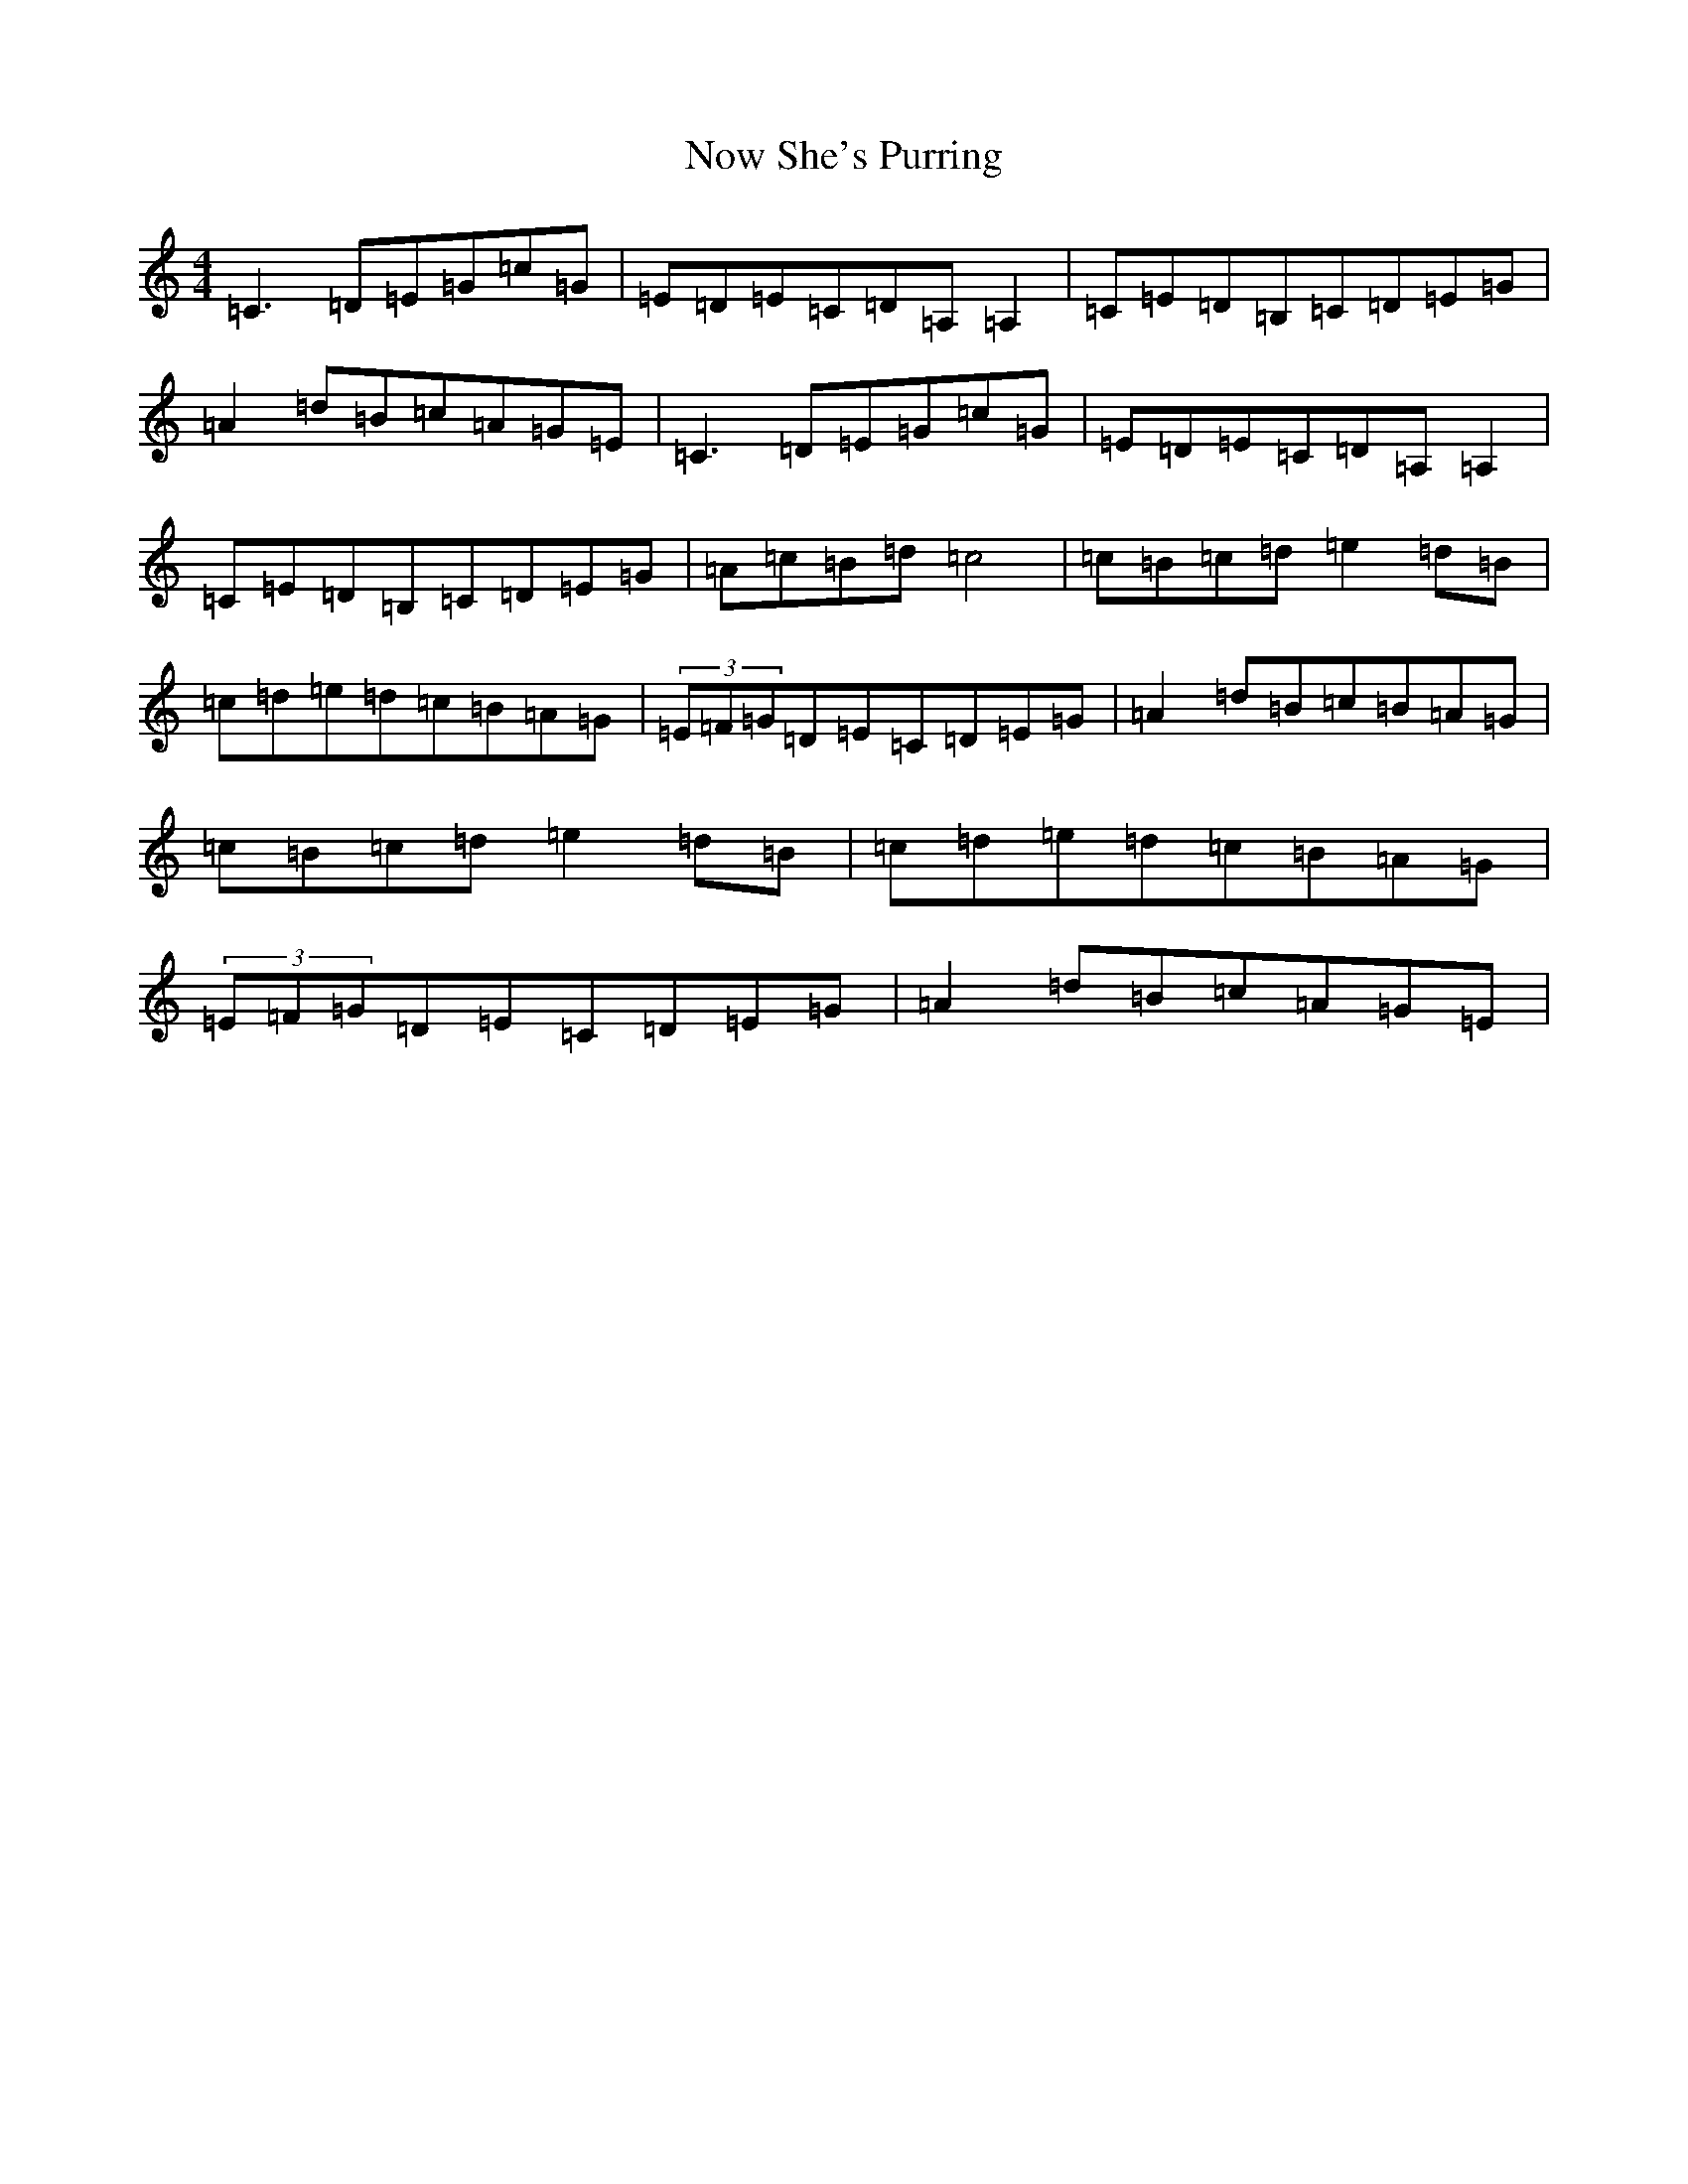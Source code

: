 X: 15646
T: Now She's Purring
S: https://thesession.org/tunes/156#setting15128
Z: G Major
R: reel
M: 4/4
L: 1/8
K: C Major
=C3=D=E=G=c=G|=E=D=E=C=D=A,=A,2|=C=E=D=B,=C=D=E=G|=A2=d=B=c=A=G=E|=C3=D=E=G=c=G|=E=D=E=C=D=A,=A,2|=C=E=D=B,=C=D=E=G|=A=c=B=d=c4|=c=B=c=d=e2=d=B|=c=d=e=d=c=B=A=G|(3=E=F=G=D=E=C=D=E=G|=A2=d=B=c=B=A=G|=c=B=c=d=e2=d=B|=c=d=e=d=c=B=A=G|(3=E=F=G=D=E=C=D=E=G|=A2=d=B=c=A=G=E|